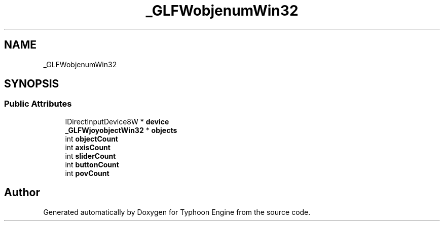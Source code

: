 .TH "_GLFWobjenumWin32" 3 "Sat Jul 20 2019" "Version 0.1" "Typhoon Engine" \" -*- nroff -*-
.ad l
.nh
.SH NAME
_GLFWobjenumWin32
.SH SYNOPSIS
.br
.PP
.SS "Public Attributes"

.in +1c
.ti -1c
.RI "IDirectInputDevice8W * \fBdevice\fP"
.br
.ti -1c
.RI "\fB_GLFWjoyobjectWin32\fP * \fBobjects\fP"
.br
.ti -1c
.RI "int \fBobjectCount\fP"
.br
.ti -1c
.RI "int \fBaxisCount\fP"
.br
.ti -1c
.RI "int \fBsliderCount\fP"
.br
.ti -1c
.RI "int \fBbuttonCount\fP"
.br
.ti -1c
.RI "int \fBpovCount\fP"
.br
.in -1c

.SH "Author"
.PP 
Generated automatically by Doxygen for Typhoon Engine from the source code\&.
